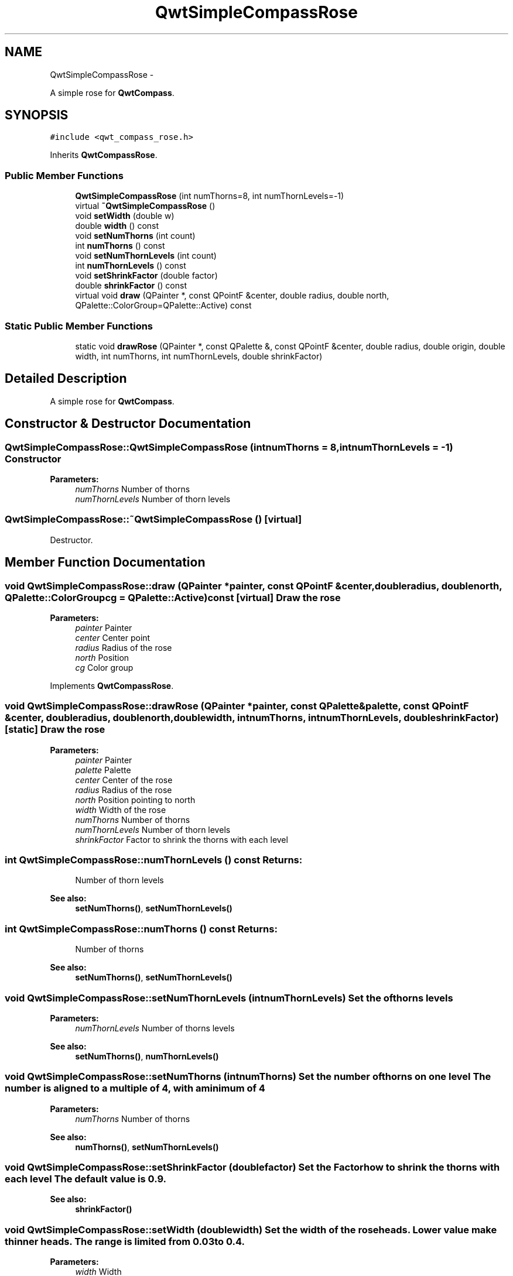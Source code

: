 .TH "QwtSimpleCompassRose" 3 "Fri Apr 15 2011" "Version 6.0.0" "Qwt User's Guide" \" -*- nroff -*-
.ad l
.nh
.SH NAME
QwtSimpleCompassRose \- 
.PP
A simple rose for \fBQwtCompass\fP.  

.SH SYNOPSIS
.br
.PP
.PP
\fC#include <qwt_compass_rose.h>\fP
.PP
Inherits \fBQwtCompassRose\fP.
.SS "Public Member Functions"

.in +1c
.ti -1c
.RI "\fBQwtSimpleCompassRose\fP (int numThorns=8, int numThornLevels=-1)"
.br
.ti -1c
.RI "virtual \fB~QwtSimpleCompassRose\fP ()"
.br
.ti -1c
.RI "void \fBsetWidth\fP (double w)"
.br
.ti -1c
.RI "double \fBwidth\fP () const "
.br
.ti -1c
.RI "void \fBsetNumThorns\fP (int count)"
.br
.ti -1c
.RI "int \fBnumThorns\fP () const "
.br
.ti -1c
.RI "void \fBsetNumThornLevels\fP (int count)"
.br
.ti -1c
.RI "int \fBnumThornLevels\fP () const "
.br
.ti -1c
.RI "void \fBsetShrinkFactor\fP (double factor)"
.br
.ti -1c
.RI "double \fBshrinkFactor\fP () const "
.br
.ti -1c
.RI "virtual void \fBdraw\fP (QPainter *, const QPointF &center, double radius, double north, QPalette::ColorGroup=QPalette::Active) const "
.br
.in -1c
.SS "Static Public Member Functions"

.in +1c
.ti -1c
.RI "static void \fBdrawRose\fP (QPainter *, const QPalette &, const QPointF &center, double radius, double origin, double width, int numThorns, int numThornLevels, double shrinkFactor)"
.br
.in -1c
.SH "Detailed Description"
.PP 
A simple rose for \fBQwtCompass\fP. 
.SH "Constructor & Destructor Documentation"
.PP 
.SS "QwtSimpleCompassRose::QwtSimpleCompassRose (intnumThorns = \fC8\fP, intnumThornLevels = \fC-1\fP)"Constructor
.PP
\fBParameters:\fP
.RS 4
\fInumThorns\fP Number of thorns 
.br
\fInumThornLevels\fP Number of thorn levels 
.RE
.PP

.SS "QwtSimpleCompassRose::~QwtSimpleCompassRose ()\fC [virtual]\fP"
.PP
Destructor. 
.SH "Member Function Documentation"
.PP 
.SS "void QwtSimpleCompassRose::draw (QPainter *painter, const QPointF &center, doubleradius, doublenorth, QPalette::ColorGroupcg = \fCQPalette::Active\fP) const\fC [virtual]\fP"Draw the rose
.PP
\fBParameters:\fP
.RS 4
\fIpainter\fP Painter 
.br
\fIcenter\fP Center point 
.br
\fIradius\fP Radius of the rose 
.br
\fInorth\fP Position 
.br
\fIcg\fP Color group 
.RE
.PP

.PP
Implements \fBQwtCompassRose\fP.
.SS "void QwtSimpleCompassRose::drawRose (QPainter *painter, const QPalette &palette, const QPointF &center, doubleradius, doublenorth, doublewidth, intnumThorns, intnumThornLevels, doubleshrinkFactor)\fC [static]\fP"Draw the rose
.PP
\fBParameters:\fP
.RS 4
\fIpainter\fP Painter 
.br
\fIpalette\fP Palette 
.br
\fIcenter\fP Center of the rose 
.br
\fIradius\fP Radius of the rose 
.br
\fInorth\fP Position pointing to north 
.br
\fIwidth\fP Width of the rose 
.br
\fInumThorns\fP Number of thorns 
.br
\fInumThornLevels\fP Number of thorn levels 
.br
\fIshrinkFactor\fP Factor to shrink the thorns with each level 
.RE
.PP

.SS "int QwtSimpleCompassRose::numThornLevels () const"\fBReturns:\fP
.RS 4
Number of thorn levels 
.RE
.PP
\fBSee also:\fP
.RS 4
\fBsetNumThorns()\fP, \fBsetNumThornLevels()\fP 
.RE
.PP

.SS "int QwtSimpleCompassRose::numThorns () const"\fBReturns:\fP
.RS 4
Number of thorns 
.RE
.PP
\fBSee also:\fP
.RS 4
\fBsetNumThorns()\fP, \fBsetNumThornLevels()\fP 
.RE
.PP

.SS "void QwtSimpleCompassRose::setNumThornLevels (intnumThornLevels)"Set the of thorns levels
.PP
\fBParameters:\fP
.RS 4
\fInumThornLevels\fP Number of thorns levels 
.RE
.PP
\fBSee also:\fP
.RS 4
\fBsetNumThorns()\fP, \fBnumThornLevels()\fP 
.RE
.PP

.SS "void QwtSimpleCompassRose::setNumThorns (intnumThorns)"Set the number of thorns on one level The number is aligned to a multiple of 4, with a minimum of 4
.PP
\fBParameters:\fP
.RS 4
\fInumThorns\fP Number of thorns 
.RE
.PP
\fBSee also:\fP
.RS 4
\fBnumThorns()\fP, \fBsetNumThornLevels()\fP 
.RE
.PP

.SS "void QwtSimpleCompassRose::setShrinkFactor (doublefactor)"Set the Factor how to shrink the thorns with each level The default value is 0.9.
.PP
\fBSee also:\fP
.RS 4
\fBshrinkFactor()\fP 
.RE
.PP

.SS "void QwtSimpleCompassRose::setWidth (doublewidth)"Set the width of the rose heads. Lower value make thinner heads. The range is limited from 0.03 to 0.4.
.PP
\fBParameters:\fP
.RS 4
\fIwidth\fP Width 
.RE
.PP

.SS "double QwtSimpleCompassRose::shrinkFactor () const"\fBReturns:\fP
.RS 4
Factor how to shrink the thorns with each level 
.RE
.PP
\fBSee also:\fP
.RS 4
\fBsetShrinkFactor()\fP 
.RE
.PP

.SS "double QwtSimpleCompassRose::width () const"\fBSee also:\fP
.RS 4
\fBsetWidth()\fP 
.RE
.PP


.SH "Author"
.PP 
Generated automatically by Doxygen for Qwt User's Guide from the source code.
